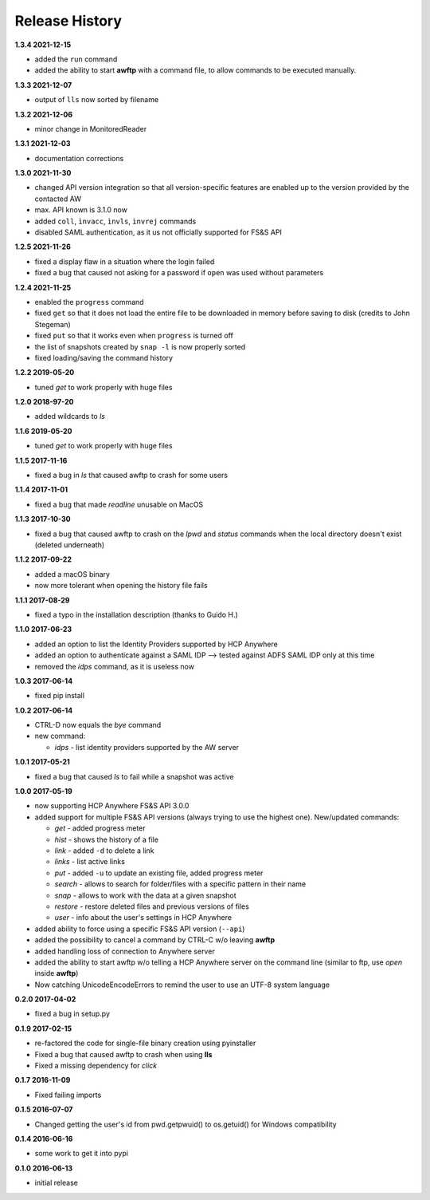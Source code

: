 Release History
===============

**1.3.4 2021-12-15**

*   added the ``run`` command
*   added the ability to start **awftp** with a command file, to allow commands
    to be executed manually.

**1.3.3 2021-12-07**

*   output of ``lls`` now sorted by filename

**1.3.2 2021-12-06**

*   minor change in MonitoredReader

**1.3.1 2021-12-03**

*   documentation corrections

**1.3.0 2021-11-30**

*   changed API version integration so that all version-specific features
    are enabled up to the version provided by the contacted AW
*   max. API known is 3.1.0 now
*   added ``coll``, ``ìnvacc``, ``ìnvls``, ``ìnvrej`` commands
*   disabled SAML authentication, as it us not officially supported
    for FS&S API

**1.2.5 2021-11-26**

*   fixed a display flaw in a situation where the login failed
*   fixed a bug that caused not asking for a password if ``open`` was
    used without parameters

**1.2.4 2021-11-25**

*   enabled the ``progress`` command
*   fixed ``get`` so that it does not load the entire file to be downloaded in memory
    before saving to disk (credits to John Stegeman)
*   fixed ``put`` so that it works even when ``progress`` is turned off
*   the list of snapshots created by ``snap -l`` is now properly sorted
*   fixed loading/saving the command history

**1.2.2 2019-05-20**

*   tuned *get* to work properly with huge files

**1.2.0 2018-97-20**

*   added wildcards to *ls*

**1.1.6 2019-05-20**

*   tuned *get* to work properly with huge files

**1.1.5 2017-11-16**

*   fixed a bug in *ls* that caused awftp to crash for some users

**1.1.4 2017-11-01**

*   fixed a bug that made *readline* unusable on MacOS

**1.1.3 2017-10-30**

*   fixed a bug that caused awftp to crash on the *lpwd* and *status* commands
    when the local directory doesn't exist (deleted underneath)

**1.1.2 2017-09-22**

*   added a macOS binary
*   now more tolerant when opening the history file fails

**1.1.1 2017-08-29**

*   fixed a typo in the installation description (thanks to Guido H.)

**1.1.0 2017-06-23**

*   added an option to list the Identity Providers supported by HCP Anywhere
*   added an option to authenticate against a SAML IDP
    --> tested against ADFS SAML IDP only at this time
*   removed the *idps* command, as it is useless now

**1.0.3 2017-06-14**

*   fixed pip install

**1.0.2 2017-06-14**

*   CTRL-D now equals the *bye* command
*   new command:

    *   *idps* - list identity providers supported by the AW server

**1.0.1 2017-05-21**

*   fixed a bug that caused *ls* to fail while a snapshot was active

**1.0.0 2017-05-19**

*   now supporting HCP Anywhere FS&S API 3.0.0
*   added support for multiple FS&S API versions (always trying to use the
    highest one). New/updated commands:

    *   *get* - added progress meter
    *   *hist* - shows the history of a file
    *   *link* - added ``-d`` to delete a link
    *   *links* - list active links
    *   *put* - added ``-u`` to update an existing file, added progress meter
    *   *search* - allows to search for folder/files with a specific pattern
        in their name
    *   *snap* - allows to work with the data at a given snapshot
    *   *restore* - restore deleted files and previous versions of files
    *   *user* - info about the user's settings in HCP Anywhere

*   added ability to force using a specific FS&S API version (``--api``)
*   added the possibility to cancel a command by CTRL-C w/o leaving **awftp**
*   added handling loss of connection to Anywhere server
*   added the ability to start awftp w/o telling a HCP Anywhere server on the
    command line (similar to ftp, use *open* inside **awftp**)
*   Now catching UnicodeEncodeErrors to remind the user to use an UTF-8 system
    language

**0.2.0 2017-04-02**

*   fixed a bug in setup.py

**0.1.9 2017-02-15**

*   re-factored the code for single-file binary creation using pyinstaller
*   Fixed a bug that caused awftp to crash when using **lls**
*   Fixed a missing dependency for *click*

**0.1.7 2016-11-09**

*   Fixed failing imports


**0.1.5 2016-07-07**

*   Changed getting the user's id from pwd.getpwuid() to os.getuid() for
    Windows compatibility

**0.1.4 2016-06-16**

*   some work to get it into pypi


**0.1.0 2016-06-13**

*   initial release
